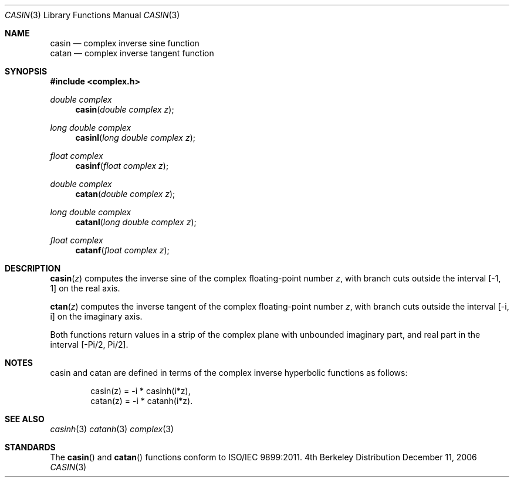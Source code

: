 .\" Copyright (c) 2006 Apple Computer
.\"
.Dd December 11, 2006
.Dt CASIN 3
.Os BSD 4
.Sh NAME
.Nm casin
.Nd complex inverse sine function
.br
.Nm catan
.Nd complex inverse tangent function
.Sh SYNOPSIS
.Fd #include <complex.h>
.Ft double complex
.Fn casin "double complex z"
.Ft long double complex
.Fn casinl "long double complex z"
.Ft float complex
.Fn casinf "float complex z"
.Ft double complex
.Fn catan "double complex z"
.Ft long double complex
.Fn catanl "long double complex z"
.Ft float complex
.Fn catanf "float complex z"
.Sh DESCRIPTION
.Fn casin "z"
computes the inverse sine of the complex floating-point number
.Fa z ,
with branch cuts outside the interval
.Bq -1, 1
on the real axis.
.Pp
.Fn ctan "z"
computes the inverse tangent of the complex floating-point number
.Fa z ,
with branch cuts outside the interval
.Bq -i, i
on the imaginary axis.
.Pp
Both functions return values in a strip of the complex plane with unbounded imaginary part, and real part in the interval
.Bq -Pi/2, Pi/2 .
.Sh NOTES
casin and catan are defined in terms of the complex inverse hyperbolic functions as follows:
.Bd -literal -offset indent
casin(z) = -i * casinh(i*z),
.br
catan(z) = -i * catanh(i*z).
.Ed
.Sh SEE ALSO
.Xr casinh 3
.Xr catanh 3
.Xr complex 3
.Sh STANDARDS
The
.Fn casin
and
.Fn catan
functions conform to ISO/IEC 9899:2011.